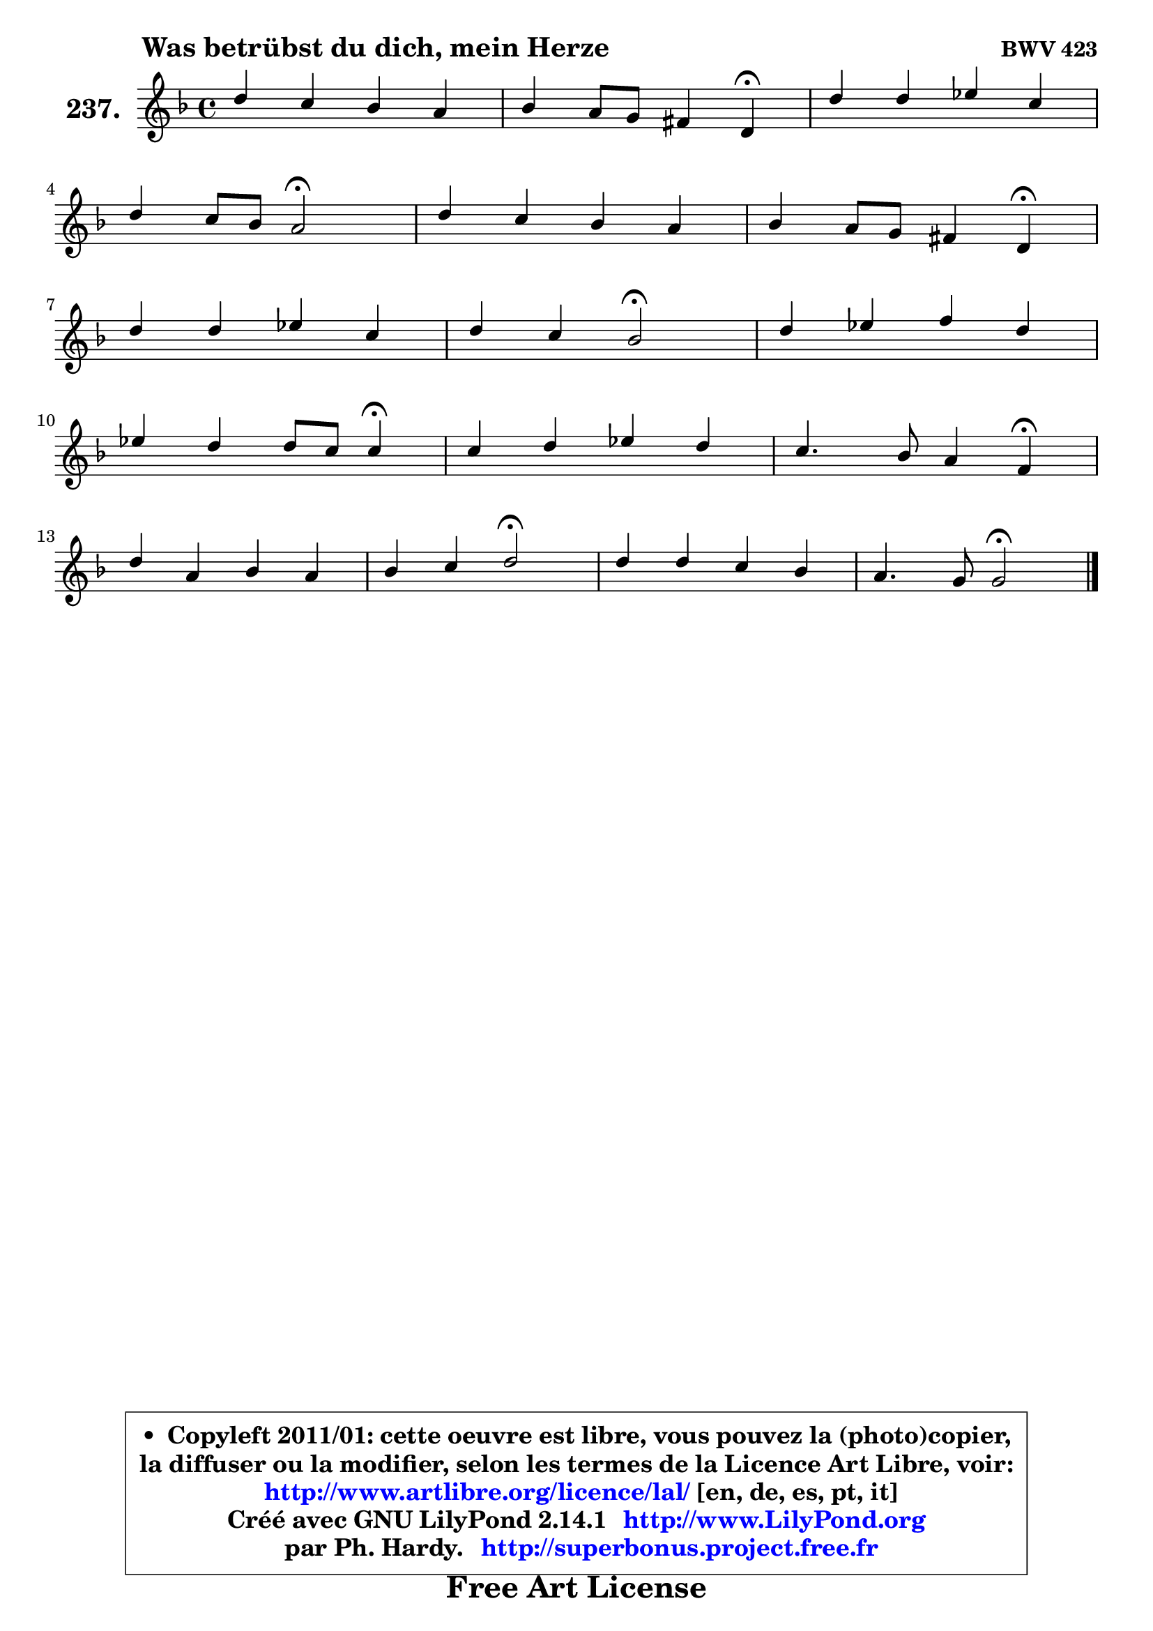 
\version "2.14.1"

    \paper {
%	system-system-spacing #'padding = #0.1
%	score-system-spacing #'padding = #0.1
%	ragged-bottom = ##f
%	ragged-last-bottom = ##f
	}

    \header {
      opus = \markup { \bold "BWV 423" }
      piece = \markup { \hspace #9 \fontsize #2 \bold "Was betrübst du dich, mein Herze" }
      maintainer = "Ph. Hardy"
      maintainerEmail = "superbonus.project@free.fr"
      lastupdated = "2011/Jul/20"
      tagline = \markup { \fontsize #3 \bold "Free Art License" }
      copyright = \markup { \fontsize #3  \bold   \override #'(box-padding .  1.0) \override #'(baseline-skip . 2.9) \box \column { \center-align { \fontsize #-2 \line { • \hspace #0.5 Copyleft 2011/01: cette oeuvre est libre, vous pouvez la (photo)copier, } \line { \fontsize #-2 \line {la diffuser ou la modifier, selon les termes de la Licence Art Libre, voir: } } \line { \fontsize #-2 \with-url #"http://www.artlibre.org/licence/lal/" \line { \fontsize #1 \hspace #1.0 \with-color #blue http://www.artlibre.org/licence/lal/ [en, de, es, pt, it] } } \line { \fontsize #-2 \line { Créé avec GNU LilyPond 2.14.1 \with-url #"http://www.LilyPond.org" \line { \with-color #blue \fontsize #1 \hspace #1.0 \with-color #blue http://www.LilyPond.org } } } \line { \hspace #1.0 \fontsize #-2 \line {par Ph. Hardy. } \line { \fontsize #-2 \with-url #"http://superbonus.project.free.fr" \line { \fontsize #1 \hspace #1.0 \with-color #blue http://superbonus.project.free.fr } } } } } }

	  }

  guidemidi = {
        R1 |
        r2. \tempo 4 = 30 r4 \tempo 4 = 78 |
        R1 |
        r2 \tempo 4 = 34 r2 \tempo 4 = 78 |
        R1 |
        r2. \tempo 4 = 30 r4 \tempo 4 = 78 |
        R1 |
        r2 \tempo 4 = 34 r2 \tempo 4 = 78 |
        R1 |
        r2. \tempo 4 = 30 r4 \tempo 4 = 78 |
        R1 |
        r2. \tempo 4 = 30 r4 \tempo 4 = 78 |
        R1 |
        r2 \tempo 4 = 34 r2 \tempo 4 = 78 |
        R1 |
        r2 \tempo 4 = 34 r2 |
	}

  upper = {
	\time 4/4
	\key g \dorian % f \major
	\clef treble
	\voiceOne
	<< { 
	% SOPRANO
	\set Voice.midiInstrument = "acoustic grand"
	\relative c'' {
        d4 c bes a |
        bes4 a8 g fis4 d4\fermata |
        d'4 d es c |
\break
        d4 c8 bes a2\fermata |
        d4 c bes a |
        bes4 a8 g fis4 d4\fermata |
\break
        d'4 d es c |
        d4 c bes2\fermata |
        d4 es f d |
\break
        es4 d d8 c c4\fermata |
        c4 d es d |
        c4. bes8 a4 f4\fermata |
\break
        d'4 a bes a |
        bes4 c d2\fermata |
        d4 d c bes |
        a4. g8 g2\fermata |
        \bar "|."
	} % fin de relative
	}

%	\context Voice="1" { \voiceTwo 
%	% ALTO
%	\set Voice.midiInstrument = "acoustic grand"
%	\relative c'' {
%        g8 a16 bes a4 ~ a8 g8 ~ g fis |
%        d8 g16 f es4 d a |
%        bes8 c d4 g,4 g'4 |
%        a4. g8 fis2 |
%        fis4 g8 a ~ a g8 ~ g fis! |
%        g8 f! e!4 d a |
%        bes8 d f4 g4. f8 |
%        f4 f8. es16 d2 |
%        f4 g f g8 f |
%        es8 c f4 f f |
%        f4 f g8 fis g4 |
%        g8 fis g4 f c |
%        a'8 g a4 ~ a8 g8 ~ g fis |
%        g4 g fis2 |
%        g4 g4 ~ g8 fis g4 ~ |
%	g8 fis16 e fis4 d2 |
%        \bar "|."
%	} % fin de relative
%	\oneVoice
%	} >>
 >>
	}

    lower = {
	\time 4/4
	\key g \dorian % f \major
	\clef bass
	\voiceOne
	<< { 
	% TENOR
	\set Voice.midiInstrument = "acoustic grand"
	\relative c' {
        bes8 c16 d es8 d d4 ~ d8. c16 |
        bes8 d c bes a4 fis |
        g4 g'8 f8 es16 d c8 ~ c8 bes |
        a8 d d4 d2 |
        a4 g8 d' d4 d |
        d4 e!8 a, a4 fis |
        f!8 bes d c bes4 c ~ |
	c8 bes8 ~ bes8 a f2 |
        d'8 c bes4 ~ bes8 a bes4 ~ |
	bes8 a8 bes4 ~ bes8 a a4 |
        a4 bes4 ~ bes8 a bes4 |
        c4 c c a |
        a4 d d d |
        d4 es a,2 |
        bes4 d es8 d e4 |
        a,8 d d8. c16 bes2 |
        \bar "|."
	} % fin de relative
	}
	\context Voice="1" { \voiceTwo 
	% BASS
	\set Voice.midiInstrument = "acoustic grand"
	\relative c' {
        g4. fis8 g4 d |
        g,4 c d d,\fermata |
        g8 a bes g c d es4 |
        fis,4 g d'2\fermata |
        d4 e!8 fis g4 d |
        g4 cis, d d,\fermata |
        bes'4 bes'8 a g4 a |
        bes4 f bes,2\fermata |
        bes'8 a g4 d g |
        c,4 d8 es f4 f,\fermata |
        f'8 es d4 c g'8 f |
        es4 e f f,\fermata |
        fis'8 e fis d g4 d |
        g8 f! es4 d2\fermata |
        g4 bes, c cis |
        d4 d, g2\fermata |
        \bar "|."
	} % fin de relative
	\oneVoice
	} >>
	}


    \score { 

	\new PianoStaff <<
	\set PianoStaff.instrumentName = \markup { \bold \huge "237." }
	\new Staff = "upper" \upper
%	\new Staff = "lower" \lower
	>>

    \layout {
%	ragged-last = ##f
	   }

         } % fin de score

  \score {
\unfoldRepeats { << \guidemidi \upper >> }
    \midi {
    \context {
     \Staff
      \remove "Staff_performer"
               }

     \context {
      \Voice
       \consists "Staff_performer"
                }

     \context { 
      \Score
      tempoWholesPerMinute = #(ly:make-moment 78 4)
		}
	    }
	}


